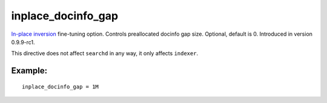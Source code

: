 inplace\_docinfo\_gap
~~~~~~~~~~~~~~~~~~~~~

`In-place
inversion <../../index_configuration_options/inplaceenable.rst>`__
fine-tuning option. Controls preallocated docinfo gap size. Optional,
default is 0. Introduced in version 0.9.9-rc1.

This directive does not affect ``searchd`` in any way, it only affects
``indexer``.

Example:
^^^^^^^^

::


    inplace_docinfo_gap = 1M

